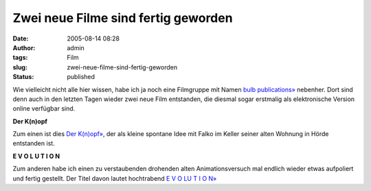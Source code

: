 Zwei neue Filme sind fertig geworden
####################################
:date: 2005-08-14 08:28
:author: admin
:tags: Film
:slug: zwei-neue-filme-sind-fertig-geworden
:status: published

Wie vielleicht nicht alle hier wissen, habe ich ja noch eine Filmgruppe
mit Namen `bulb publications» <http://www.bulb-publications.de/>`__
nebenher. Dort sind denn auch in den letzten Tagen wieder zwei neue Film
entstanden, die diesmal sogar erstmalig als elektronische Version online
verfügbar sind.

 
|image0|

**Der K(n)opf**


Zum einen ist dies `Der
K(n)opf» <http://bulb-publications.blogspot.com/2003/04/der-knopf.html>`__,
der als kleine spontane Idee mit Falko im Keller seiner alten Wohnung in
Hörde entstanden ist.

 
|image1|

**E V O L U T I O N**


Zum anderen habe ich einen zu verstaubenden drohenden alten
Animationsversuch mal endlich wieder etwas aufpoliert und fertig
gestellt. Der Titel davon lautet hochtrabend `E V O LU T I O
N» <http://bulb-publications.blogspot.com/2005/08/e-v-o-u-l-u-t-i-o-n.html>`__

.. |image0| image:: {filename}images/der_knopf.gif
.. |image1| image:: {filename}images/bulb_evolution.gif

